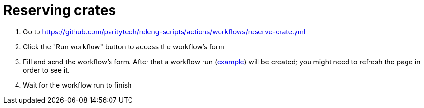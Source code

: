 
= Reserving crates

. Go to https://github.com/paritytech/releng-scripts/actions/workflows/reserve-crate.yml
. Click the "Run workflow" button to access the workflow's form
. Fill and send the workflow's form. After that a workflow run
  (https://github.com/paritytech/releng-scripts/actions/runs/3642900863/attempts/1[example])
  will be created; you might need to refresh the page in order to see it.
. Wait for the workflow run to finish
